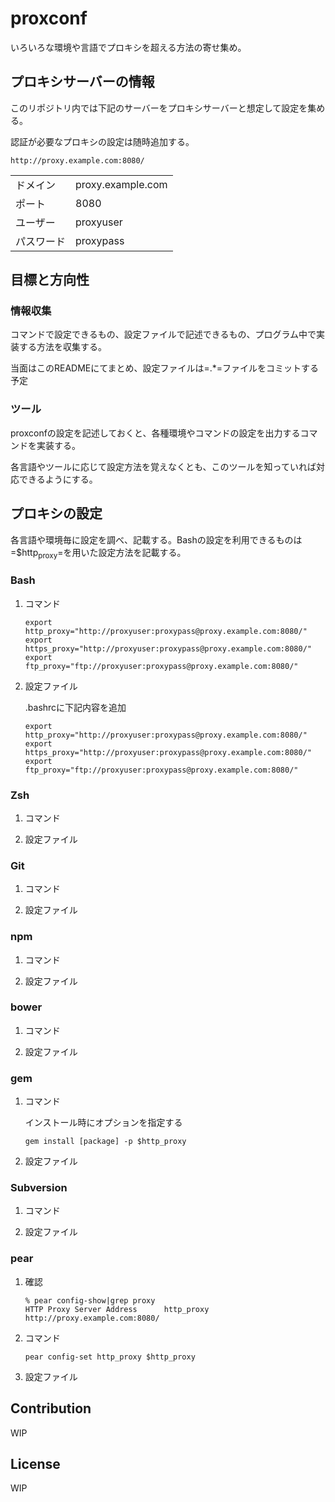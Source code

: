 * proxconf
  いろいろな環境や言語でプロキシを超える方法の寄せ集め。
** プロキシサーバーの情報
   このリポジトリ内では下記のサーバーをプロキシサーバーと想定して設定を集める。

   認証が必要なプロキシの設定は随時追加する。
#+BEGIN_SRC fundamental
  http://proxy.example.com:8080/
#+END_SRC

| ドメイン   | proxy.example.com |
| ポート     | 8080              |
| ユーザー   | proxyuser         |
| パスワード | proxypass         |
** 目標と方向性
*** 情報収集
    コマンドで設定できるもの、設定ファイルで記述できるもの、プログラム中で実装する方法を収集する。

    当面はこのREADMEにてまとめ、設定ファイルは=.*=ファイルをコミットする予定
*** ツール
    proxconfの設定を記述しておくと、各種環境やコマンドの設定を出力するコマンドを実装する。

    各言語やツールに応じて設定方法を覚えなくとも、このツールを知っていれば対応できるようにする。
** プロキシの設定
   各言語や環境毎に設定を調べ、記載する。Bashの設定を利用できるものは=$http_proxy=を用いた設定方法を記載する。
*** Bash
**** コマンド
#+BEGIN_SRC shell
  export http_proxy="http://proxyuser:proxypass@proxy.example.com:8080/"
  export https_proxy="http://proxyuser:proxypass@proxy.example.com:8080/"
  export ftp_proxy="ftp://proxyuser:proxypass@proxy.example.com:8080/"
#+END_SRC
**** 設定ファイル
     .bashrcに下記内容を追加
#+BEGIN_SRC shell
  export http_proxy="http://proxyuser:proxypass@proxy.example.com:8080/"
  export https_proxy="http://proxyuser:proxypass@proxy.example.com:8080/"
  export ftp_proxy="ftp://proxyuser:proxypass@proxy.example.com:8080/"
#+END_SRC
*** Zsh
**** コマンド
**** 設定ファイル
*** Git
**** コマンド
**** 設定ファイル
*** npm
**** コマンド
**** 設定ファイル
*** bower
**** コマンド
**** 設定ファイル
*** gem
**** コマンド
     インストール時にオプションを指定する
#+BEGIN_SRC shell
  gem install [package] -p $http_proxy
#+END_SRC
**** 設定ファイル
*** Subversion
**** コマンド
**** 設定ファイル
*** pear
**** 確認
#+BEGIN_SRC shell
  % pear config-show|grep proxy
  HTTP Proxy Server Address      http_proxy       http://proxy.example.com:8080/
#+END_SRC
**** コマンド
#+BEGIN_SRC shell
  pear config-set http_proxy $http_proxy
#+END_SRC
**** 設定ファイル
** Contribution
   WIP
** License
   WIP
